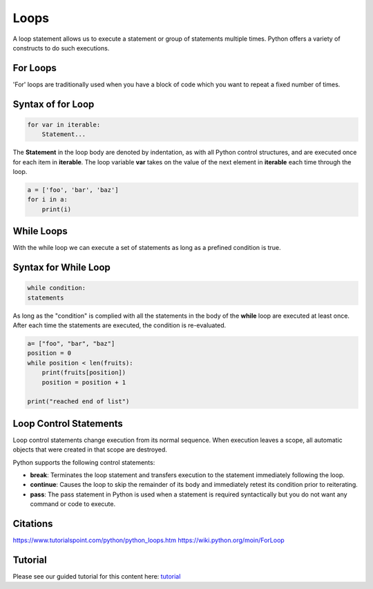 Loops
====================
A loop statement allows us to execute a statement or group of statements multiple times. Python offers a variety of constructs to do such executions.

For Loops
------------
'For' loops are traditionally used when you have a block of code which you want to repeat a fixed number of times.

Syntax of for Loop
--------------------
.. code-block:: python

    for var in iterable:
	Statement...


The **Statement** in the loop body are denoted by indentation, as with all Python control structures, and are executed once for each item in
**iterable**. The loop variable **var** takes on the value of the next element in **iterable** each time through the loop.

.. code-block:: python

    a = ['foo', 'bar', 'baz']
    for i in a:
        print(i)


While Loops
-------------
With the while loop we can execute a set of statements as long as a prefined condition is true.

Syntax for While Loop
------------------------
.. code-block:: python

    while condition:
    statements

As long as the "condition" is complied with all the statements in the body of the **while** loop are executed at least once. After each time the statements are
executed, the condition is re-evaluated.

.. code-block:: python

    a= ["foo", "bar", "baz"]
    position = 0
    while position < len(fruits):
        print(fruits[position])
        position = position + 1

    print("reached end of list")




Loop Control Statements
-----------------------------
Loop control statements change execution from its normal sequence. When execution leaves a scope, all automatic objects that were created in that scope are destroyed.


Python supports the following control statements:

- **break**: Terminates the loop statement and transfers execution to the statement immediately following the loop.
- **continue**: Causes the loop to skip the remainder of its body and immediately retest its condition prior to reiterating.
- **pass**: The pass statement in Python is used when a statement is required syntactically but you do not want any command or code to execute.

Citations
----------
https://www.tutorialspoint.com/python/python_loops.htm
https://wiki.python.org/moin/ForLoop


Tutorial
----------------

Please see our guided tutorial for this content here: tutorial_

.. _tutorial: /tutorials/take_tutorial?tutorial_num=3
